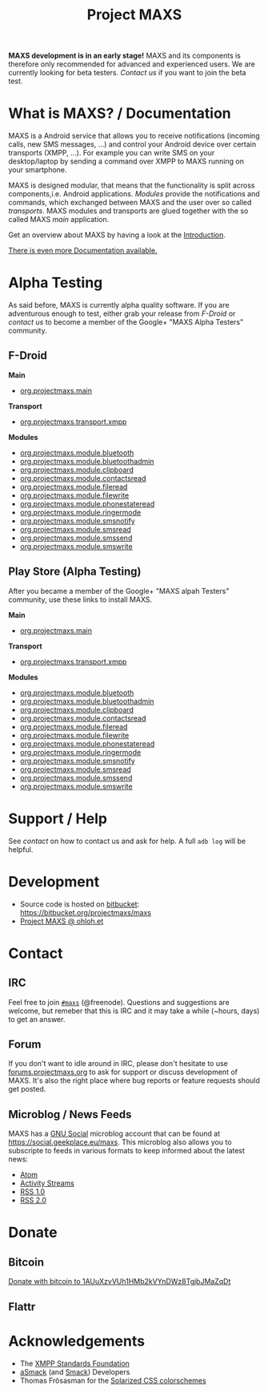 #+TITLE:        Project MAXS
#+AUTHOR:       Florian Schmaus
#+EMAIL:        flo@geekplace.eu
#+OPTIONS:      H:2 num:nil author:nil toc:nil
#+OPTIONS:      timestamp:nil
#+STARTUP:      noindent

*MAXS development is in an early stage!* MAXS and its components is
therefore only recommended for advanced and experienced users. We are
currently looking for beta testers. [[*Contact][Contact us]] if you want to join the
beta test.

* What is MAXS? / Documentation

MAXS is a Android service that allows you to receive notifications
(incoming calls, new SMS messages, …) and control your Android device
over certain transports (XMPP, …). For example you can write SMS on
your desktop/laptop by sending a command over XMPP to MAXS running on
your smartphone.

MAXS is designed modular, that means that the functionality is split
across components,i.e. Android applications. /Modules/ provide the
notifications and commands, which exchanged between MAXS and the user
over so called /transports/. MAXS modules and transports are glued
together with the so called MAXS /main/ application.

Get an overview about MAXS by having a look at the
[[file:../documentation/introduction.org][Introduction]].

[[file:../documentation/sitemap.org][There is even more Documentation available.]]

* Alpha Testing

As said before, MAXS is currently alpha quality software. If you are
adventurous enough to test, either grab your release from [[*F-Droid][F-Droid]] or
[[*Contact][contact us]] to become a member of the Google+ "MAXS Alpha Testers"
community.

** F-Droid

*Main*

- [[https://f-droid.org/repository/browse/?fdid=org.projectmaxs.main][org.projectmaxs.main]]

*Transport*

- [[https://f-droid.org/repository/browse/?fdid=org.projectmaxs.transport.xmpp][org.projectmaxs.transport.xmpp]]

*Modules*

- [[https://f-droid.org/repository/browse/?fdid=org.projectmaxs.module.bluetooth][org.projectmaxs.module.bluetooth]]
- [[https://f-droid.org/repository/browse/?fdid=org.projectmaxs.module.bluetoothadmin][org.projectmaxs.module.bluetoothadmin]]
- [[https://f-droid.org/repository/browse/?fdid=org.projectmaxs.module.clipboard][org.projectmaxs.module.clipboard]]
- [[https://f-droid.org/repository/browse/?fdid=org.projectmaxs.module.contactsread][org.projectmaxs.module.contactsread]]
- [[https://f-droid.org/repository/browse/?fdid=org.projectmaxs.module.fileread][org.projectmaxs.module.fileread]]
- [[https://f-droid.org/repository/browse/?fdid=org.projectmaxs.module.filewrite][org.projectmaxs.module.filewrite]]
- [[https://f-droid.org/repository/browse/?fdid=org.projectmaxs.module.phonestateread][org.projectmaxs.module.phonestateread]]
- [[https://f-droid.org/repository/browse/?fdid=org.projectmaxs.module.ringermode][org.projectmaxs.module.ringermode]]
- [[https://f-droid.org/repository/browse/?fdid=org.projectmaxs.module.smsnotify][org.projectmaxs.module.smsnotify]]
- [[https://f-droid.org/repository/browse/?fdid=org.projectmaxs.module.smsread][org.projectmaxs.module.smsread]]
- [[https://f-droid.org/repository/browse/?fdid=org.projectmaxs.module.smssend][org.projectmaxs.module.smssend]]
- [[https://f-droid.org/repository/browse/?fdid=org.projectmaxs.module.smswrite][org.projectmaxs.module.smswrite]]

** Play Store (Alpha Testing)

After you became a member of the Google+ "MAXS alpah Testers"
community, use these links to install MAXS.

*Main*

- [[https://play.google.com/apps/testing/org.projectmaxs.main][org.projectmaxs.main]]

*Transport*

- [[https://play.google.com/apps/testing/org.projectmaxs.transport.xmpp][org.projectmaxs.transport.xmpp]]

*Modules*

- [[https://play.google.com/apps/testing/org.projectmaxs.module.bluetooth][org.projectmaxs.module.bluetooth]]
- [[https://play.google.com/apps/testing/org.projectmaxs.module.bluetoothadmin][org.projectmaxs.module.bluetoothadmin]]
- [[https://play.google.com/apps/testing/org.projectmaxs.module.clipboard][org.projectmaxs.module.clipboard]]
- [[https://play.google.com/apps/testing/org.projectmaxs.module.contactsread][org.projectmaxs.module.contactsread]]
- [[https://play.google.com/apps/testing/org.projectmaxs.module.fileread][org.projectmaxs.module.fileread]]
- [[https://play.google.com/apps/testing/org.projectmaxs.module.filewrite][org.projectmaxs.module.filewrite]]
- [[https://play.google.com/apps/testing/org.projectmaxs.module.phonestateread][org.projectmaxs.module.phonestateread]]
- [[https://play.google.com/apps/testing/org.projectmaxs.module.ringermode][org.projectmaxs.module.ringermode]]
- [[https://play.google.com/apps/testing/org.projectmaxs.module.smsnotify][org.projectmaxs.module.smsnotify]]
- [[https://play.google.com/apps/testing/org.projectmaxs.module.smsread][org.projectmaxs.module.smsread]]
- [[https://play.google.com/apps/testing/org.projectmaxs.module.smssend][org.projectmaxs.module.smssend]]
- [[https://play.google.com/apps/testing/org.projectmaxs.module.smswrite][org.projectmaxs.module.smswrite]]


* Support / Help

See [[*Contact][contact]] on how to contact us and ask for help. A full =adb log=
will be helpful.

* Development

- Source code is hosted on [[https://bitbucket.org/projectmaxs/][bitbucket]]: https://bitbucket.org/projectmaxs/maxs
- [[https://www.ohloh.net/p/maxs][Project MAXS @ ohloh.et]]
 
* Contact

** IRC

Feel free to join  [[irc://chat.freenode.net/maxs][~#maxs~]] (@freenode). Questions and suggestions are
welcome, but remeber that this is IRC and it may take a while (~hours,
days) to get an answer.

** Forum

If you don't want to idle around in IRC, please don't hesitate to use
[[http://forums.projectmaxs.org][forums.projectmaxs.org]] to ask for support or discuss development of
MAXS. It's also the right place where bug reports or feature requests
should get posted.

** Microblog / News Feeds

MAXS has a [[http://www.gnu.org/software/social/][GNU Social]] microblog account that can be found at
[[https://social.geekplace.eu/maxs]]. This microblog also allows you to
subscripte to feeds in various formats to keep informed about the
latest news:

- [[https://social.geekplace.eu/api/statuses/user_timeline/3.atom][Atom]]
- [[https://social.geekplace.eu/api/statuses/user_timeline/3.as][Activity Streams]]
- [[https://social.geekplace.eu/maxs/rss][RSS 1.0]]
- [[https://social.geekplace.eu/api/statuses/user_timeline/3.rss][RSS 2.0]]

* Donate

** Bitcoin

#+BEGIN_HTML
<a href="bitcoin:1AUuXzvVUh1HMb2kVYnDWz8TgjbJMaZqDt">
Donate with bitcoin to 1AUuXzvVUh1HMb2kVYnDWz8TgjbJMaZqDt
</a>
#+END_HTML

** Flattr

#+BEGIN_HTML
<a
href="https://flattr.com/submit/auto?user_id=Flowdalic&url=https%3A%2F%2Fprojectmaxs.org"
target="_blank"><img
src="//api.flattr.com/button/flattr-badge-large.png" alt="Flattr this"
title="Flattr Project MAXS" border="0"></a>
#+END_HTML

* Acknowledgements

- The [[http://xmpp.org/about-xmpp/xsf/][XMPP Standards Foundation]]
- [[http://asmack.org][aSmack]] (and [[http://www.igniterealtime.org/projects/smack/][Smack]]) Developers
- Thomas Frösasman for the [[http://thomasf.github.io/solarized-css/][Solarized CSS colorschemes]]


